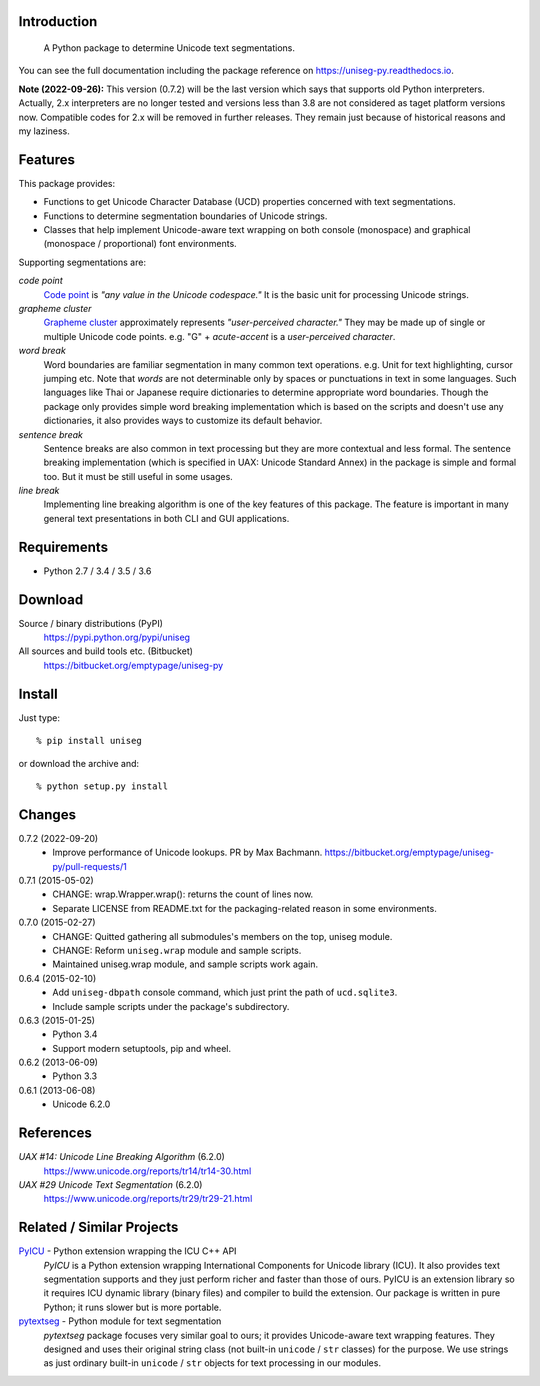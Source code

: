 Introduction
============

 A Python package to determine Unicode text segmentations.

You can see the full documentation including the package reference on
https://uniseg-py.readthedocs.io.

**Note (2022-09-26):**  This version (0.7.2) will be the last version which says
that supports old Python interpreters. Actually, 2.x interpreters are no longer
tested and versions less than 3.8 are not considered as taget platform
versions now. Compatible codes for 2.x will be removed in further releases.
They remain just because of historical reasons and my laziness.


Features
========

This package provides:

- Functions to get Unicode Character Database (UCD) properties concerned with
  text segmentations.
- Functions to determine segmentation boundaries of Unicode strings.
- Classes that help implement Unicode-aware text wrapping on both console
  (monospace) and graphical (monospace / proportional) font environments.

Supporting segmentations are:

*code point*
    `Code point <https://www.unicode.org/glossary/#code_point>`_ is *"any value
    in the Unicode codespace."* It is the basic unit for processing Unicode
    strings.
*grapheme cluster*
    `Grapheme cluster <https://www.unicode.org/glossary/#grapheme_cluster>`_
    approximately represents *"user-perceived character."* They may be made
    up of single or multiple Unicode code points. e.g. "G" + *acute-accent* is
    a *user-perceived character*.
*word break*
    Word boundaries are familiar segmentation in many common text operations.
    e.g. Unit for text highlighting, cursor jumping etc. Note that *words* are
    not determinable only by spaces or punctuations in text in some languages.
    Such languages like Thai or Japanese require dictionaries to determine
    appropriate word boundaries. Though the package only provides simple word
    breaking implementation which is based on the scripts and doesn't use any
    dictionaries, it also provides ways to customize its default behavior.
*sentence break*
    Sentence breaks are also common in text processing but they are more
    contextual and less formal. The sentence breaking implementation (which is
    specified in UAX: Unicode Standard Annex) in the package is simple and
    formal too. But it must be still useful in some usages.
*line break*
    Implementing line breaking algorithm is one of the key features of this
    package. The feature is important in many general text presentations in
    both CLI and GUI applications.


Requirements
============

- Python 2.7 / 3.4 / 3.5 / 3.6


Download
========

Source / binary distributions (PyPI)
    https://pypi.python.org/pypi/uniseg
All sources and build tools etc. (Bitbucket)
    https://bitbucket.org/emptypage/uniseg-py


Install
=======

Just type::

    % pip install uniseg

or download the archive and::

    % python setup.py install


Changes
=======

0.7.2 (2022-09-20)
  - Improve performance of Unicode lookups. PR by Max Bachmann.
    https://bitbucket.org/emptypage/uniseg-py/pull-requests/1
0.7.1 (2015-05-02)
  - CHANGE: wrap.Wrapper.wrap(): returns the count of lines now.
  - Separate LICENSE from README.txt for the packaging-related reason in some
    environments.
0.7.0 (2015-02-27)
  - CHANGE: Quitted gathering all submodules's members on the top, uniseg
    module.
  - CHANGE: Reform ``uniseg.wrap`` module and sample scripts.
  - Maintained uniseg.wrap module, and sample scripts work again.
0.6.4 (2015-02-10)
  - Add ``uniseg-dbpath`` console command, which just print the path of
    ``ucd.sqlite3``.
  - Include sample scripts under the package's subdirectory.
0.6.3 (2015-01-25)
  - Python 3.4
  - Support modern setuptools, pip and wheel.
0.6.2 (2013-06-09)
  - Python 3.3
0.6.1 (2013-06-08)
  - Unicode 6.2.0


References
==========

*UAX #14: Unicode Line Breaking Algorithm* (6.2.0)
    https://www.unicode.org/reports/tr14/tr14-30.html
*UAX #29 Unicode Text Segmentation* (6.2.0)
    https://www.unicode.org/reports/tr29/tr29-21.html


Related / Similar Projects
==========================

`PyICU <https://pypi.python.org/pypi/PyICU>`_ - Python extension wrapping the ICU C++ API
    *PyICU* is a Python extension wrapping International Components for
    Unicode library (ICU). It also provides text segmentation supports and
    they just perform richer and faster than those of ours. PyICU is an
    extension library so it requires ICU dynamic library (binary files) and
    compiler to build the extension. Our package is written in pure Python;
    it runs slower but is more portable.
`pytextseg <https://pypi.python.org/pypi/pytextseg>`_ - Python module for text segmentation
    *pytextseg* package focuses very similar goal to ours; it provides
    Unicode-aware text wrapping features. They designed and uses their
    original string class (not built-in ``unicode`` / ``str`` classes) for the
    purpose. We use strings as just ordinary built-in ``unicode`` / ``str``
    objects for text processing in our modules.
